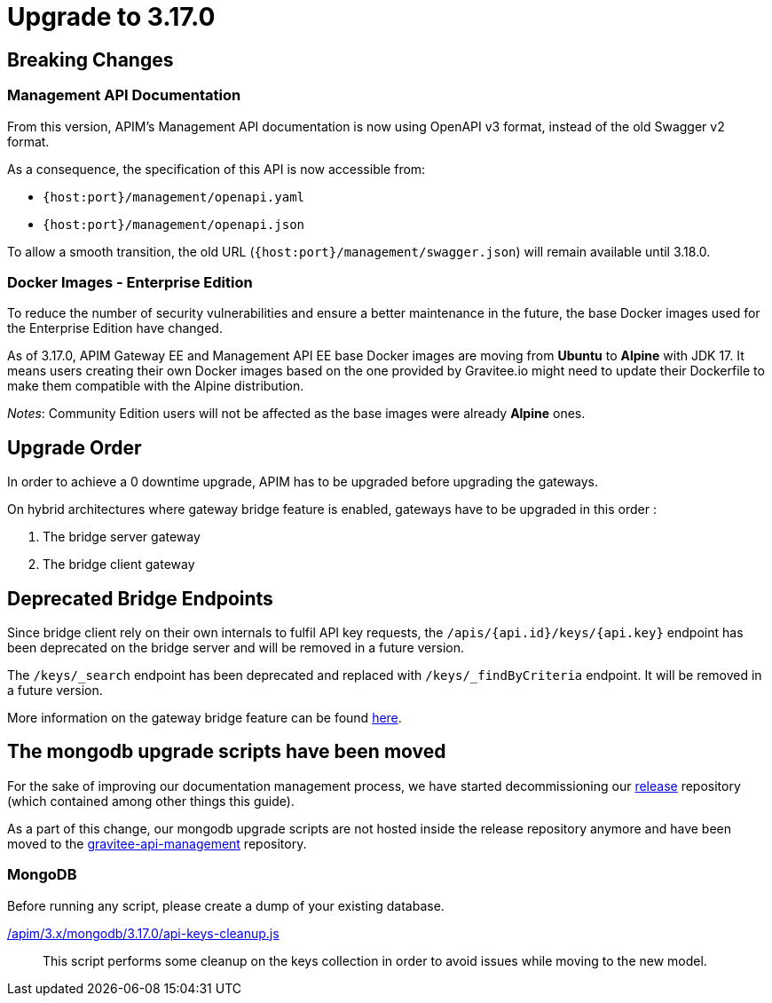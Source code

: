 = Upgrade to 3.17.0

== Breaking Changes

=== Management API Documentation

From this version, APIM's Management API documentation is now using OpenAPI v3 format, instead of the old Swagger v2 format.

As a consequence, the specification of this API is now accessible from:

* `{host:port}/management/openapi.yaml`
* `{host:port}/management/openapi.json`

To allow a smooth transition, the old URL (`{host:port}/management/swagger.json`) will remain available until 3.18.0.

=== Docker Images - Enterprise Edition

To reduce the number of security vulnerabilities and ensure a better maintenance in the future, the base Docker images used for the Enterprise Edition have changed.

As of 3.17.0, APIM Gateway EE and Management API EE base Docker images are moving from **Ubuntu** to **Alpine** with JDK 17. It means users creating their own Docker images based on the one provided by Gravitee.io might need to update their Dockerfile to make them compatible with the Alpine distribution.

_Notes_: Community Edition users will not be affected as the base images were already **Alpine** ones.

== Upgrade Order

In order to achieve a 0 downtime upgrade, APIM has to be upgraded before upgrading the gateways.

On hybrid architectures where gateway bridge feature is enabled, gateways have to be upgraded in this order :

. The bridge server gateway
. The bridge client gateway

== Deprecated Bridge Endpoints

Since bridge client rely on their own internals to fulfil API key requests, the ``/apis/{api.id}/keys/{api.key}`` endpoint
has been deprecated on the bridge server and will be removed in a future version.

The ``/keys/_search`` endpoint has been deprecated and replaced with ``/keys/_findByCriteria`` endpoint. It will be removed in a future version.

More information on the gateway bridge feature can be found link:https://docs.gravitee.io/apim/3.x/apim_installguide_hybrid_deployment.html#apim_gateway_http_bridge_server[here].

== The mongodb upgrade scripts have been moved

For the sake of improving our documentation management process, we have started decommissioning our link:https://github.com/gravitee-io/release[release] repository (which contained among other things this guide).

As a part of this change, our mongodb upgrade scripts are not hosted inside the release repository anymore and
have been moved to the link:https://github.com/gravitee-io/gravitee-api-management/tree/master/gravitee-apim-repository/gravitee-apim-repository-mongodb/src/main/resources/scripts[gravitee-api-management] repository.

=== MongoDB

Before running any script, please create a dump of your existing database.

link:https://raw.githubusercontent.com/gravitee-io/gravitee-api-management/master/gravitee-apim-repository/gravitee-apim-repository-mongodb/src/main/resources/scripts/3.17.0/api-keys-cleanup.js[/apim/3.x/mongodb/3.17.0/api-keys-cleanup.js]::
This script performs some cleanup on the keys collection in order to avoid issues while moving to the new model.
